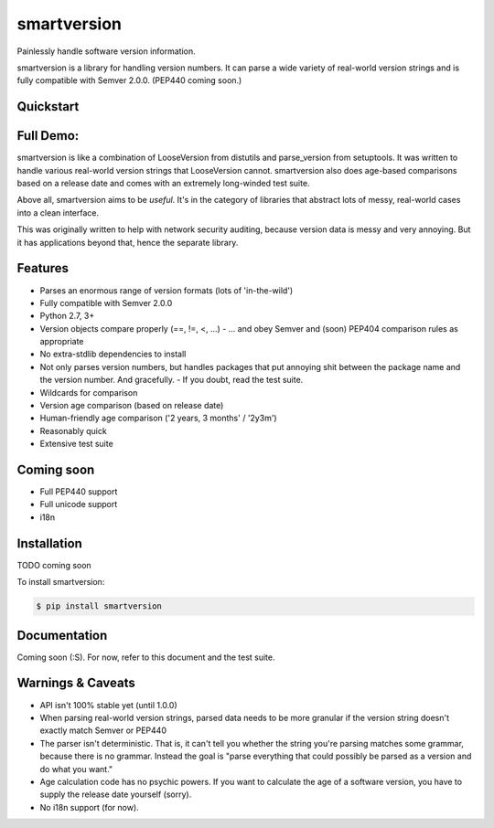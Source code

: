 smartversion 
============

Painlessly handle software version information.

smartversion is a library for handling version numbers. It can parse a wide variety of real-world version strings and is fully compatible with Semver 2.0.0. (PEP440 coming soon.)

Quickstart
----------

.. code-block:: pycon
   $ pip install smartversion
   $ python
   >>> from smartversion import Version
   >>> v = Version(0, 1, 4)
   >>> str(v)
   '0.1.4'

Full Demo:
----------

.. code-block:: pycon
    >>> from smartversion import Version

    # Store version data
    >>> v = Version(major=0, minor=1, patch=4)
    >>> v.major
    0
    >>> v.minor
    1
    >>> v.patch
    4
    >> str(v)
    '0.1.4'

    # Compare versions
    >>> v1 = Version(major=0, minor=1)
    >>> v2 = Version(major=0, minor=2)
    >>> str(v1)
    '0.1'
    >>> str(v2)
    '0.2'
    >>> v2 > v1
    True

    # Parse complex version strings
    >>> v = Version.parse('linux-2.4.6-rc1') 
    >>> v.name
    'linux'
    >>> v.major
    2
    >>> v.minor
    4
    >>> v.patch
    '6-rc1'
    >>> v.patch1
    6
    >>> v.patch_str
    '-rc'
    >>> v.patch2
    1

    # Compare complex versions
    >>> v1 = Version.parse('linux-2.4.6-rc1')
    >>> v2 = Version.parse('linux-2.4.6-rc4')
    >>> v3 = Version.parse('linux-2.4.6')
    >>> str(v1)
    'linux-2.4.6-rc1'
    >>> str(v2)
    'linux-2.4.6-rc4'
    >>> v1 < v2
    True
    >>> str(v2)
    'linux-2.4.6-rc4'
    >>> str(v3)
    'linux-2.4.6'
    >>> v2 < v3
    True    # yes, the release candidate comes first :o)

    # You can also set version parameters positionally
    >>> v = Version("Bob's Amazing Software", 1, 0, 1)
    >>> str(v)
    "Bob's Amazing Software 1.0.1"

    ...

smartversion is like a combination of LooseVersion from distutils and parse_version from setuptools. It was written to handle various real-world version strings that LooseVersion cannot. smartversion also does age-based comparisons based on a release date and comes with an extremely long-winded test suite. 

Above all, smartversion aims to be *useful*. It's in the category of libraries that abstract lots of messy, real-world cases into a clean interface.

This was originally written to help with network security auditing, because version data is messy and very annoying. But it has applications beyond that, hence the separate library.

Features
--------

- Parses an enormous range of version formats (lots of 'in-the-wild')
- Fully compatible with Semver 2.0.0
- Python 2.7, 3+
- Version objects compare properly (==, !=, <, ...)
  - ... and obey Semver and (soon) PEP404 comparison rules as appropriate
- No extra-stdlib dependencies to install 
- Not only parses version numbers, but handles packages that put annoying
  shit between the package name and the version number. And gracefully.
  - If you doubt, read the test suite.
- Wildcards for comparison
- Version age comparison (based on release date)
- Human-friendly age comparison ('2 years, 3 months' / '2y3m')
- Reasonably quick
- Extensive test suite 

Coming soon
-----------

- Full PEP440 support
- Full unicode support
- i18n

Installation
------------

TODO coming soon

To install smartversion:

.. code-block:: bash

    $ pip install smartversion

Documentation
-------------

Coming soon (:S). For now, refer to this document and the test suite.

Warnings & Caveats
------------------

- API isn't 100% stable yet (until 1.0.0)
- When parsing real-world version strings, parsed data needs to be
  more granular if the version string doesn't exactly match Semver
  or PEP440
- The parser isn't deterministic. That is, it can't tell you whether 
  the string you're parsing matches some grammar, because there is
  no grammar. Instead the goal is "parse everything that could possibly 
  be parsed as a version and do what you want." 
- Age calculation code has no psychic powers. If you want to calculate
  the age of a software version, you have to supply the release date
  yourself (sorry).
- No i18n support (for now).
